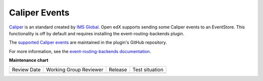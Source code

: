 .. _caliper_events:

##############
Caliper Events
##############

`Caliper`_ is an standard created by `IMS Global`_.
Open edX supports sending some Caliper events to an EventStore. This
functionality is off by default and requires installing the
event-routing-backends plugin.

The `supported Caliper events`_ are maintained in the plugin's GitHub repository.

For more information, see the `event-routing-backends documentation`_.



.. _Caliper: https://www.imsglobal.org/activity/caliper
.. _IMS Global: https://www.imsglobal.org/
.. _supported Caliper events: https://github.com/openedx/event-routing-backends/blob/master/docs/event-mapping/Supported_events.rst
.. _event-routing-backends documentation: https://event-routing-backends.readthedocs.io/en/latest/

**Maintenance chart**

+--------------+-------------------------------+----------------+--------------------------------+
| Review Date  | Working Group Reviewer        |   Release      |Test situation                  |
+--------------+-------------------------------+----------------+--------------------------------+
|              |                               |                |                                |
+--------------+-------------------------------+----------------+--------------------------------+
